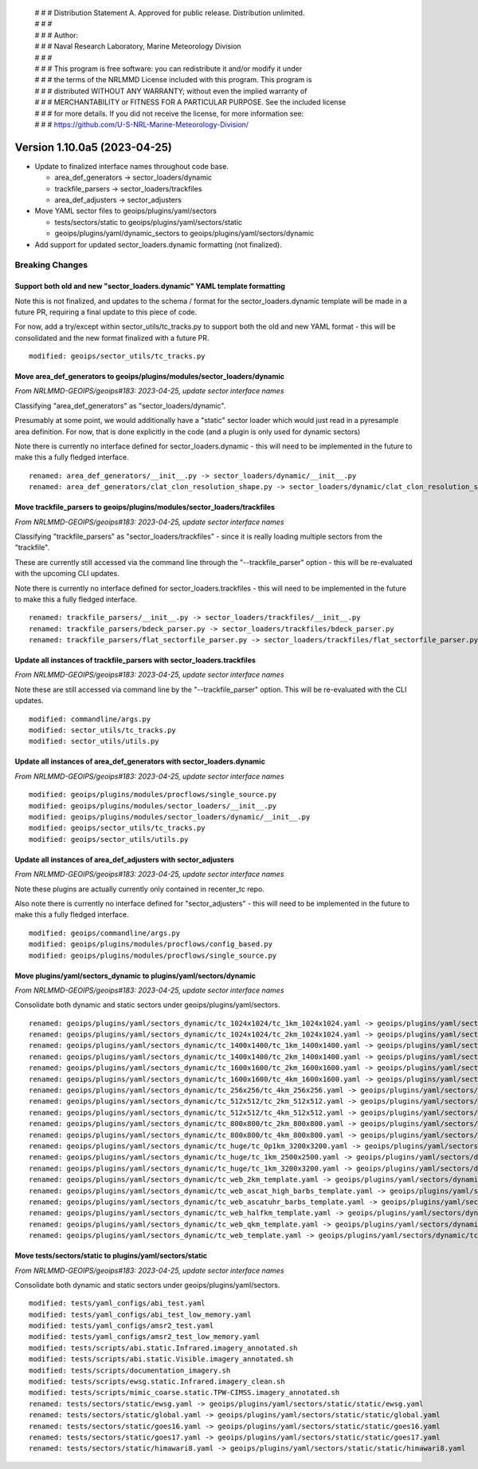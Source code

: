  | # # # Distribution Statement A. Approved for public release. Distribution unlimited.
 | # # #
 | # # # Author:
 | # # # Naval Research Laboratory, Marine Meteorology Division
 | # # #
 | # # # This program is free software: you can redistribute it and/or modify it under
 | # # # the terms of the NRLMMD License included with this program. This program is
 | # # # distributed WITHOUT ANY WARRANTY; without even the implied warranty of
 | # # # MERCHANTABILITY or FITNESS FOR A PARTICULAR PURPOSE. See the included license
 | # # # for more details. If you did not receive the license, for more information see:
 | # # # https://github.com/U-S-NRL-Marine-Meteorology-Division/

Version 1.10.0a5 (2023-04-25)
*****************************

* Update to finalized interface names throughout code base.

  * area_def_generators -> sector_loaders/dynamic
  * trackfile_parsers -> sector_loaders/trackfiles
  * area_def_adjusters -> sector_adjusters
* Move YAML sector files to geoips/plugins/yaml/sectors

  * tests/sectors/static to geoips/plugins/yaml/sectors/static
  * geoips/plugins/yaml/dynamic_sectors to geoips/plugins/yaml/sectors/dynamic
* Add support for updated sector_loaders.dynamic formatting (not finalized).

Breaking Changes
================

Support both old and new "sector_loaders.dynamic" YAML template formatting
--------------------------------------------------------------------------

Note this is not finalized, and updates to the schema / format for the
sector_loaders.dynamic template will be made in a future PR, requiring
a final update to this piece of code.

For now, add a try/except within sector_utils/tc_tracks.py to support
both the old and new YAML format - this will be consolidated
and the new format finalized with a future PR.

::

  modified: geoips/sector_utils/tc_tracks.py

Move area_def_generators to geoips/plugins/modules/sector_loaders/dynamic
-------------------------------------------------------------------------

*From NRLMMD-GEOIPS/geoips#183: 2023-04-25, update sector interface names*

Classifying "area_def_generators" as "sector_loaders/dynamic".

Presumably at some point, we would additionally have a "static" sector
loader which would just read in a pyresample area definition.
For now, that is done explicitly in the code (and a plugin is only
used for dynamic sectors)

Note there is currently no interface defined for sector_loaders.dynamic -
this will need to be implemented in the future to make
this a fully fledged interface.

::

  renamed: area_def_generators/__init__.py -> sector_loaders/dynamic/__init__.py
  renamed: area_def_generators/clat_clon_resolution_shape.py -> sector_loaders/dynamic/clat_clon_resolution_shape.py

Move trackfile_parsers to geoips/plugins/modules/sector_loaders/trackfiles
--------------------------------------------------------------------------

*From NRLMMD-GEOIPS/geoips#183: 2023-04-25, update sector interface names*

Classifying "trackfile_parsers" as "sector_loaders/trackfiles" - since it is
really loading multiple sectors from the "trackfile".

These are currently still accessed via the command line through the
"--trackfile_parser" option - this will be re-evaluated with the
upcoming CLI updates.

Note there is currently no interface defined for sector_loaders.trackfiles -
this will need to be implemented in the future to make
this a fully fledged interface.

::

  renamed: trackfile_parsers/__init__.py -> sector_loaders/trackfiles/__init__.py
  renamed: trackfile_parsers/bdeck_parser.py -> sector_loaders/trackfiles/bdeck_parser.py
  renamed: trackfile_parsers/flat_sectorfile_parser.py -> sector_loaders/trackfiles/flat_sectorfile_parser.py

Update all instances of trackfile_parsers with sector_loaders.trackfiles
------------------------------------------------------------------------

*From NRLMMD-GEOIPS/geoips#183: 2023-04-25, update sector interface names*

Note these are still accessed via command line by the "--trackfile_parser"
option.  This will be re-evaluated with the CLI updates.

::

  modified: commandline/args.py
  modified: sector_utils/tc_tracks.py
  modified: sector_utils/utils.py

Update all instances of area_def_generators with sector_loaders.dynamic
-----------------------------------------------------------------------

*From NRLMMD-GEOIPS/geoips#183: 2023-04-25, update sector interface names*

::

  modified: geoips/plugins/modules/procflows/single_source.py
  modified: geoips/plugins/modules/sector_loaders/__init__.py
  modified: geoips/plugins/modules/sector_loaders/dynamic/__init__.py
  modified: geoips/sector_utils/tc_tracks.py
  modified: geoips/sector_utils/utils.py

Update all instances of area_def_adjusters with sector_adjusters
----------------------------------------------------------------

*From NRLMMD-GEOIPS/geoips#183: 2023-04-25, update sector interface names*

Note these plugins are actually currently only contained in recenter_tc repo.

Also note there is currently no interface defined for "sector_adjusters" -
this will need to be implemented in the future to make
this a fully fledged interface.

::

  modified: geoips/commandline/args.py
  modified: geoips/plugins/modules/procflows/config_based.py
  modified: geoips/plugins/modules/procflows/single_source.py

Move plugins/yaml/sectors_dynamic to plugins/yaml/sectors/dynamic
-----------------------------------------------------------------

*From NRLMMD-GEOIPS/geoips#183: 2023-04-25, update sector interface names*

Consolidate both dynamic and static sectors under geoips/plugins/yaml/sectors.

::

  renamed: geoips/plugins/yaml/sectors_dynamic/tc_1024x1024/tc_1km_1024x1024.yaml -> geoips/plugins/yaml/sectors/dynamic/tc_1024x1024/tc_1km_1024x1024.yaml
  renamed: geoips/plugins/yaml/sectors_dynamic/tc_1024x1024/tc_2km_1024x1024.yaml -> geoips/plugins/yaml/sectors/dynamic/tc_1024x1024/tc_2km_1024x1024.yaml
  renamed: geoips/plugins/yaml/sectors_dynamic/tc_1400x1400/tc_1km_1400x1400.yaml -> geoips/plugins/yaml/sectors/dynamic/tc_1400x1400/tc_1km_1400x1400.yaml
  renamed: geoips/plugins/yaml/sectors_dynamic/tc_1400x1400/tc_2km_1400x1400.yaml -> geoips/plugins/yaml/sectors/dynamic/tc_1400x1400/tc_2km_1400x1400.yaml
  renamed: geoips/plugins/yaml/sectors_dynamic/tc_1600x1600/tc_2km_1600x1600.yaml -> geoips/plugins/yaml/sectors/dynamic/tc_1600x1600/tc_2km_1600x1600.yaml
  renamed: geoips/plugins/yaml/sectors_dynamic/tc_1600x1600/tc_4km_1600x1600.yaml -> geoips/plugins/yaml/sectors/dynamic/tc_1600x1600/tc_4km_1600x1600.yaml
  renamed: geoips/plugins/yaml/sectors_dynamic/tc_256x256/tc_4km_256x256.yaml -> geoips/plugins/yaml/sectors/dynamic/tc_256x256/tc_4km_256x256.yaml
  renamed: geoips/plugins/yaml/sectors_dynamic/tc_512x512/tc_2km_512x512.yaml -> geoips/plugins/yaml/sectors/dynamic/tc_512x512/tc_2km_512x512.yaml
  renamed: geoips/plugins/yaml/sectors_dynamic/tc_512x512/tc_4km_512x512.yaml -> geoips/plugins/yaml/sectors/dynamic/tc_512x512/tc_4km_512x512.yaml
  renamed: geoips/plugins/yaml/sectors_dynamic/tc_800x800/tc_2km_800x800.yaml -> geoips/plugins/yaml/sectors/dynamic/tc_800x800/tc_2km_800x800.yaml
  renamed: geoips/plugins/yaml/sectors_dynamic/tc_800x800/tc_4km_800x800.yaml -> geoips/plugins/yaml/sectors/dynamic/tc_800x800/tc_4km_800x800.yaml
  renamed: geoips/plugins/yaml/sectors_dynamic/tc_huge/tc_0p1km_3200x3200.yaml -> geoips/plugins/yaml/sectors/dynamic/tc_huge/tc_0p1km_3200x3200.yaml
  renamed: geoips/plugins/yaml/sectors_dynamic/tc_huge/tc_1km_2500x2500.yaml -> geoips/plugins/yaml/sectors/dynamic/tc_huge/tc_1km_2500x2500.yaml
  renamed: geoips/plugins/yaml/sectors_dynamic/tc_huge/tc_1km_3200x3200.yaml -> geoips/plugins/yaml/sectors/dynamic/tc_huge/tc_1km_3200x3200.yaml
  renamed: geoips/plugins/yaml/sectors_dynamic/tc_web_2km_template.yaml -> geoips/plugins/yaml/sectors/dynamic/tc_web_2km_template.yaml
  renamed: geoips/plugins/yaml/sectors_dynamic/tc_web_ascat_high_barbs_template.yaml -> geoips/plugins/yaml/sectors/dynamic/tc_web_ascat_high_barbs_template.yaml
  renamed: geoips/plugins/yaml/sectors_dynamic/tc_web_ascatuhr_barbs_template.yaml -> geoips/plugins/yaml/sectors/dynamic/tc_web_ascatuhr_barbs_template.yaml
  renamed: geoips/plugins/yaml/sectors_dynamic/tc_web_halfkm_template.yaml -> geoips/plugins/yaml/sectors/dynamic/tc_web_halfkm_template.yaml
  renamed: geoips/plugins/yaml/sectors_dynamic/tc_web_qkm_template.yaml -> geoips/plugins/yaml/sectors/dynamic/tc_web_qkm_template.yaml
  renamed: geoips/plugins/yaml/sectors_dynamic/tc_web_template.yaml -> geoips/plugins/yaml/sectors/dynamic/tc_web_template.yaml

Move tests/sectors/static to plugins/yaml/sectors/static
--------------------------------------------------------

*From NRLMMD-GEOIPS/geoips#183: 2023-04-25, update sector interface names*

Consolidate both dynamic and static sectors under geoips/plugins/yaml/sectors.

::

  modified: tests/yaml_configs/abi_test.yaml
  modified: tests/yaml_configs/abi_test_low_memory.yaml
  modified: tests/yaml_configs/amsr2_test.yaml
  modified: tests/yaml_configs/amsr2_test_low_memory.yaml
  modified: tests/scripts/abi.static.Infrared.imagery_annotated.sh
  modified: tests/scripts/abi.static.Visible.imagery_annotated.sh
  modified: tests/scripts/documentation_imagery.sh
  modified: tests/scripts/ewsg.static.Infrared.imagery_clean.sh
  modified: tests/scripts/mimic_coarse.static.TPW-CIMSS.imagery_annotated.sh
  renamed: tests/sectors/static/ewsg.yaml -> geoips/plugins/yaml/sectors/static/static/ewsg.yaml
  renamed: tests/sectors/static/global.yaml -> geoips/plugins/yaml/sectors/static/static/global.yaml
  renamed: tests/sectors/static/goes16.yaml -> geoips/plugins/yaml/sectors/static/static/goes16.yaml
  renamed: tests/sectors/static/goes17.yaml -> geoips/plugins/yaml/sectors/static/static/goes17.yaml
  renamed: tests/sectors/static/himawari8.yaml -> geoips/plugins/yaml/sectors/static/static/himawari8.yaml
